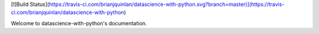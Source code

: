 [![Build Status](https://travis-ci.com/brianjquinlan/datascience-with-python.svg?branch=master)](https://travis-ci.com/brianjquinlan/datascience-with-python)

Welcome to datascience-with-python's documentation.
